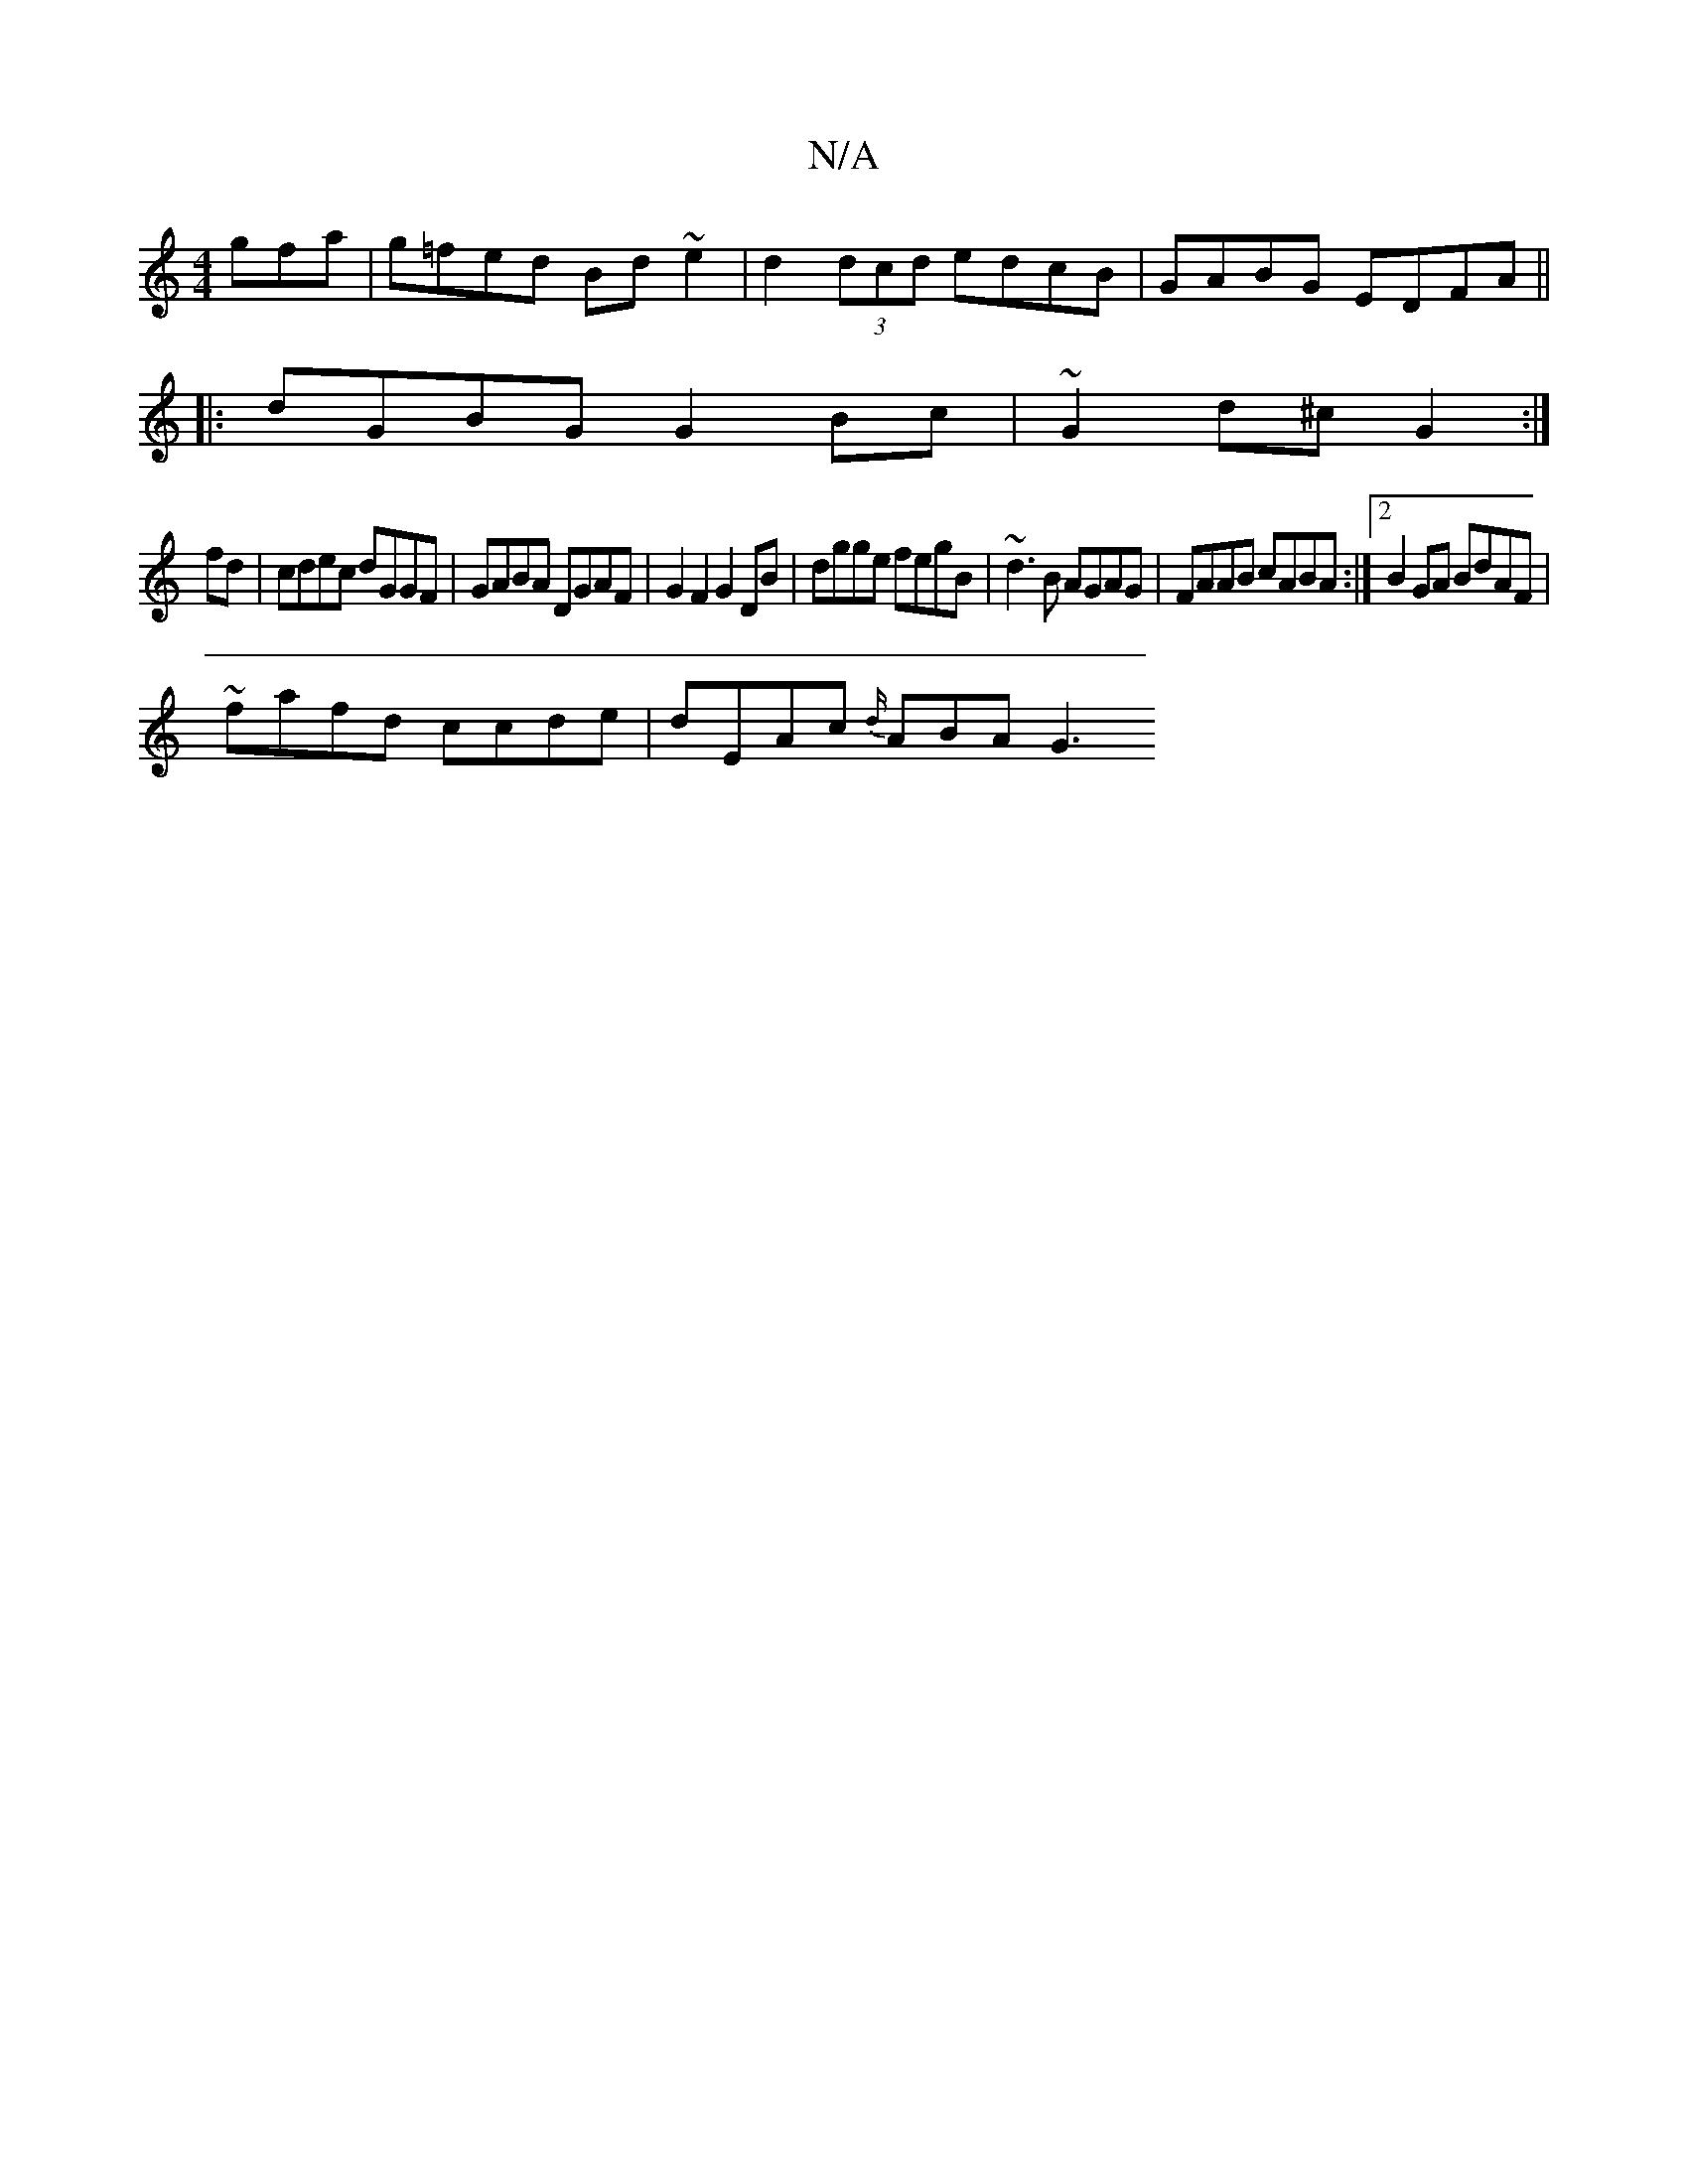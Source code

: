 X:1
T:N/A
M:4/4
R:N/A
K:Cmajor
gfa | g=fed Bd ~e2 | d2 (3dcd edcB | GABG EDFA ||
|:dGBG G2Bc | ~G2d^c G2 :|
fd | cdec dGGF | GABA DGAF | G2 F2 G2 DB | dgge fegB | ~d3B AGAG | FAAB cABA :|2 B2GA BdAF |
~ fafd ccde | dEAc {d/}ABA G3 